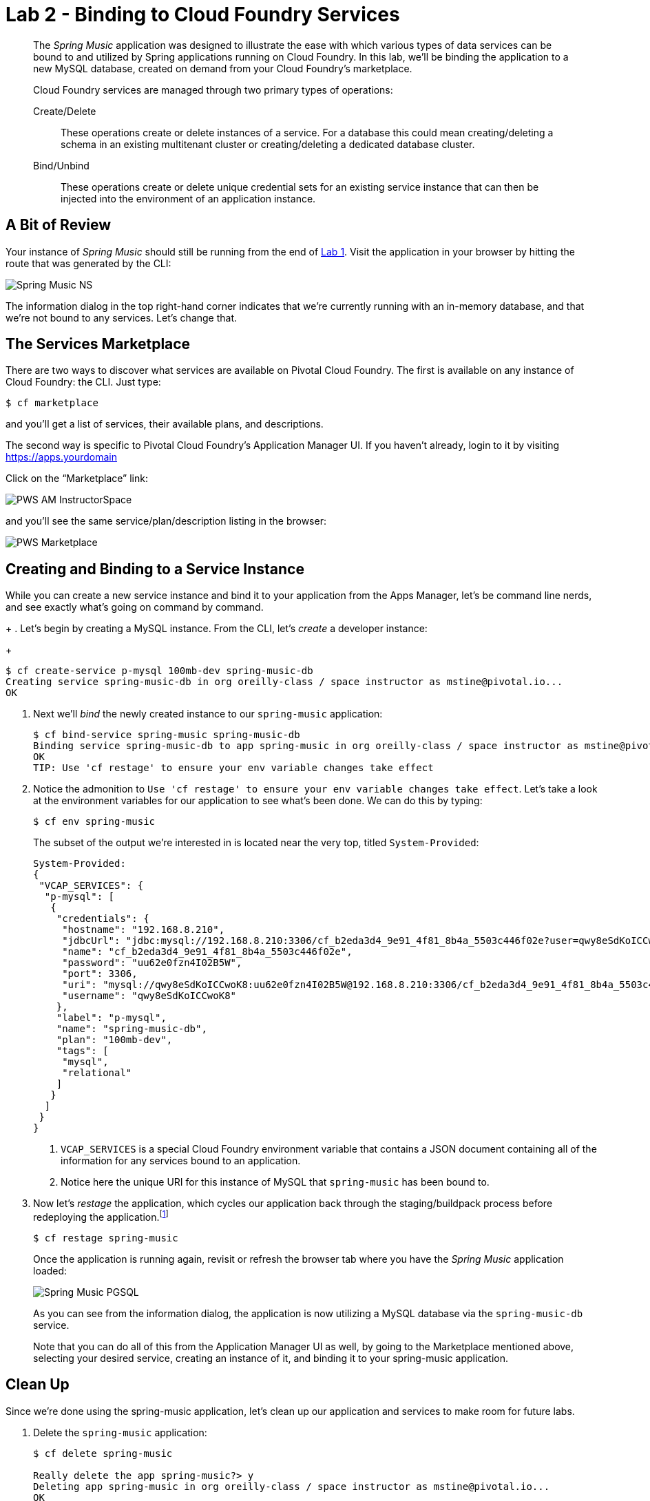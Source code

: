 :compat-mode:
= Lab 2 - Binding to Cloud Foundry Services

[abstract]
--
The _Spring Music_ application was designed to illustrate the ease with which various types of data services can be bound to and utilized by Spring applications running on Cloud Foundry.
In this lab, we'll be binding the application to a new MySQL database, created on demand from your Cloud Foundry's marketplace.

Cloud Foundry services are managed through two primary types of operations:

Create/Delete:: These operations create or delete instances of a service.
For a database this could mean creating/deleting a schema in an existing multitenant cluster or creating/deleting a dedicated database cluster.
Bind/Unbind:: These operations create or delete unique credential sets for an existing service instance that can then be injected into the environment of an application instance.
--

== A Bit of Review

Your instance of _Spring Music_ should still be running from the end of link:../lab_01/lab_01.adoc[Lab 1].
Visit the application in your browser by hitting the route that was generated by the CLI:

image::/../../Common/images/Spring_Music_NS.png[]

The information dialog in the top right-hand corner indicates that we're currently running with an in-memory database, and that we're not bound to any services.
Let's change that.

== The Services Marketplace

There are two ways to discover what services are available on Pivotal Cloud Foundry.
The first is available on any instance of Cloud Foundry: the CLI. Just type:

----
$ cf marketplace
----

and you'll get a list of services, their available plans, and descriptions.

The second way is specific to Pivotal Cloud Foundry's Application Manager UI.
If you haven't already, login to it by visiting https://apps.yourdomain

Click on the ``Marketplace'' link:

image::/../../Common/images/PWS_AM_InstructorSpace.png[]

and you'll see the same service/plan/description listing in the browser:

image::/../../Common/images/PWS_Marketplace.png[]

== Creating and Binding to a Service Instance

While you can create a new service instance and bind it to your application from the Apps Manager, let's be command line nerds, and see exactly what's going on command by command.
+
. Let's begin by creating a MySQL instance.
From the CLI, let's _create_ a developer instance:
+
----
$ cf create-service p-mysql 100mb-dev spring-music-db
Creating service spring-music-db in org oreilly-class / space instructor as mstine@pivotal.io...
OK
----

. Next we'll _bind_ the newly created instance to our `spring-music` application:
+
----
$ cf bind-service spring-music spring-music-db
Binding service spring-music-db to app spring-music in org oreilly-class / space instructor as mstine@pivotal.io...
OK
TIP: Use 'cf restage' to ensure your env variable changes take effect
----

. Notice the admonition to `Use 'cf restage' to ensure your env variable changes take effect`.
Let's take a look at the environment variables for our application to see what's been done. We can do this by typing:
+
----
$ cf env spring-music
----
+
The subset of the output we're interested in is located near the very top, titled `System-Provided`:
+
====
----
System-Provided:
{
 "VCAP_SERVICES": {
  "p-mysql": [
   {
    "credentials": {
     "hostname": "192.168.8.210",
     "jdbcUrl": "jdbc:mysql://192.168.8.210:3306/cf_b2eda3d4_9e91_4f81_8b4a_5503c446f02e?user=qwy8eSdKoICCwoK8\u0026password=uu62e0fzn4I02B5W",
     "name": "cf_b2eda3d4_9e91_4f81_8b4a_5503c446f02e",
     "password": "uu62e0fzn4I02B5W",
     "port": 3306,
     "uri": "mysql://qwy8eSdKoICCwoK8:uu62e0fzn4I02B5W@192.168.8.210:3306/cf_b2eda3d4_9e91_4f81_8b4a_5503c446f02e?reconnect=true",
     "username": "qwy8eSdKoICCwoK8"
    },
    "label": "p-mysql",
    "name": "spring-music-db",
    "plan": "100mb-dev",
    "tags": [
     "mysql",
     "relational"
    ]
   }
  ]
 }
}
----
<1> `VCAP_SERVICES` is a special Cloud Foundry environment variable that contains a JSON document containing all of the information for any services bound to an application.
<2> Notice here the unique URI for this instance of MySQL that `spring-music` has been bound to.
====

. Now let's _restage_ the application, which cycles our application back through the staging/buildpack process before redeploying the application.footnote:[In this case, we could accomplish the same goal by only _restarting_ the application via `cf restart spring-music`.
A _restage_ is generally recommended because Cloud Foundry buildpacks also have access to injected environment variables and can install or configure things differently based on their values.]
+
----
$ cf restage spring-music
----
+
Once the application is running again, revisit or refresh the browser tab where you have the _Spring Music_ application loaded:
+
image::/../../Common/images/Spring_Music_PGSQL.png[]
+
As you can see from the information dialog, the application is now utilizing a MySQL database via the `spring-music-db` service.
+
Note that you can do all of this from the Application Manager UI as well, by going to the Marketplace mentioned above, selecting your desired service, creating an instance of it, and binding it to your spring-music application.

== Clean Up

Since we're done using the spring-music application, let's clean up our application and services to make room for future labs.

. Delete the `spring-music` application:
+
----
$ cf delete spring-music

Really delete the app spring-music?> y
Deleting app spring-music in org oreilly-class / space instructor as mstine@pivotal.io...
OK
----

. Delete the `spring-music-db` service:
+
----
$ cf delete-service spring-music-db

Really delete the service spring-music-db?> y
Deleting service spring-music-db in org oreilly-class / space instructor as mstine@pivotal.io...
OK
----
